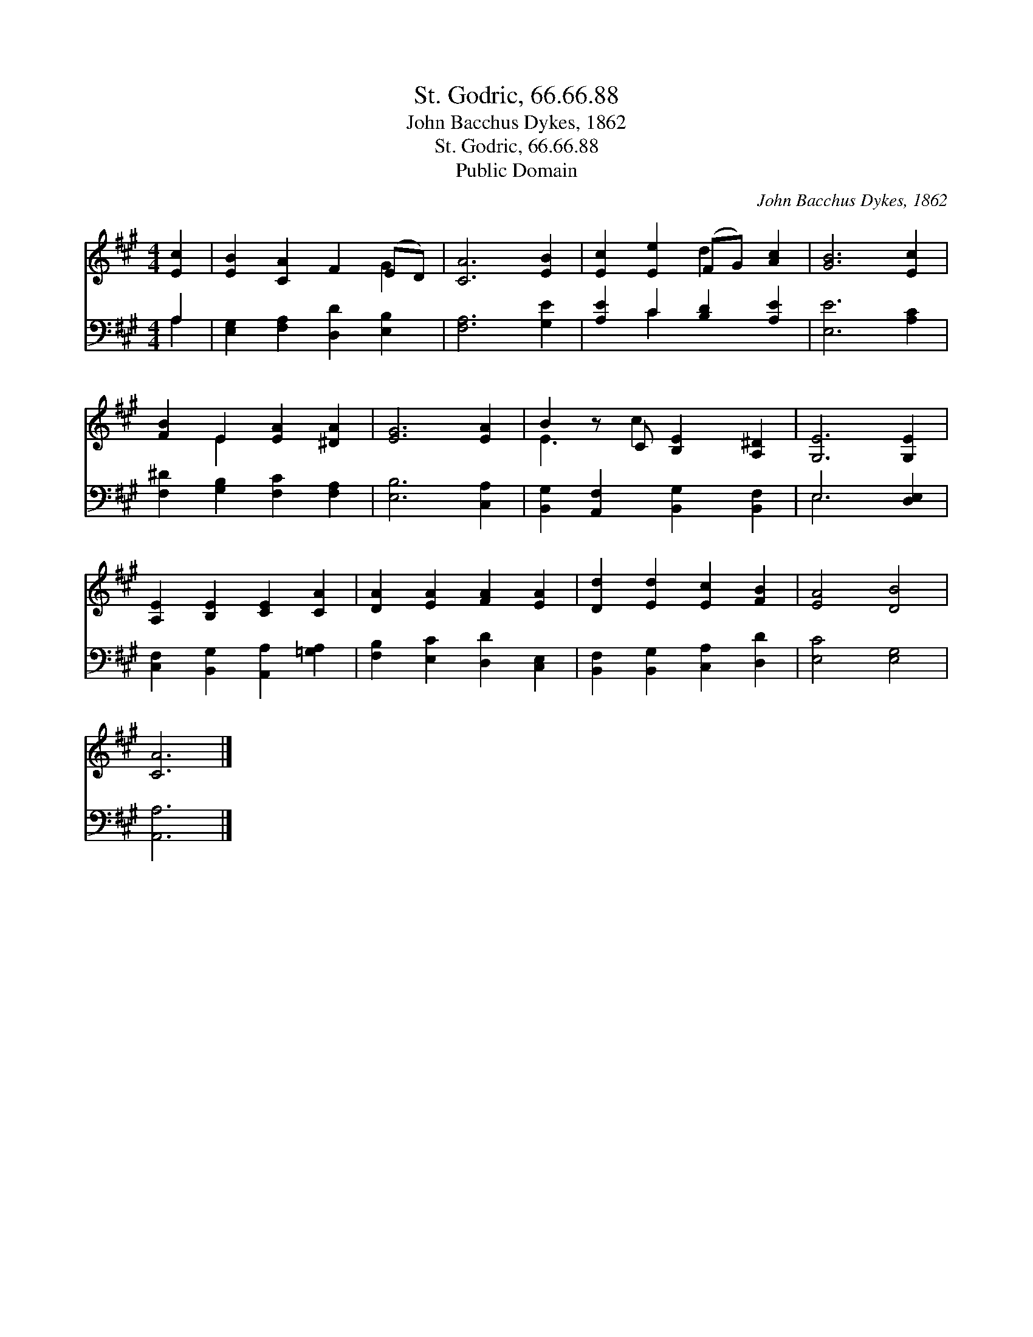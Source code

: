 X:1
T:St. Godric, 66.66.88
T:John Bacchus Dykes, 1862
T:St. Godric, 66.66.88
T:Public Domain
C:John Bacchus Dykes, 1862
Z:Public Domain
%%score ( 1 2 ) ( 3 4 )
L:1/8
M:4/4
K:A
V:1 treble 
V:2 treble 
V:3 bass 
V:4 bass 
V:1
 [Ec]2 | [EB]2 [CA]2 F2 (ED) | [CA]6 [EB]2 | [Ec]2 [Ee]2 (FG) [Ac]2 | [GB]6 [Ec]2 | %5
 [FB]2 E2 [EA]2 [^DA]2 | [EG]6 [EA]2 | B2 z C [B,E]2 [A,^D]2 | [G,E]6 [G,E]2 | %9
 [A,E]2 [B,E]2 [CE]2 [CA]2 | [DA]2 [EA]2 [FA]2 [EA]2 | [Dd]2 [Ed]2 [Ec]2 [FB]2 | [EA]4 [DB]4 | %13
 [CA]6 |] %14
V:2
 x2 | x6 G2 | x8 | x4 d2 x2 | x8 | x2 E2 x4 | x8 | E3 c2 x3 | x8 | x8 | x8 | x8 | x8 | x6 |] %14
V:3
 A,2 | [E,G,]2 [F,A,]2 [D,D]2 [E,B,]2 | [F,A,]6 [G,E]2 | [A,E]2 C2 [B,D]2 [A,E]2 | [E,E]6 [A,C]2 | %5
 [F,^D]2 [G,B,]2 [F,C]2 [F,A,]2 | [E,B,]6 [C,A,]2 | [B,,G,]2 [A,,F,]2 [B,,G,]2 [B,,F,]2 | %8
 E,6 [D,E,]2 | [C,F,]2 [B,,G,]2 [A,,A,]2 [=G,A,]2 | [F,B,]2 [E,C]2 [D,D]2 [C,E,]2 | %11
 [B,,F,]2 [B,,G,]2 [C,A,]2 [D,D]2 | [E,C]4 [E,G,]4 | [A,,A,]6 |] %14
V:4
 A,2 | x8 | x8 | x2 C2 x4 | x8 | x8 | x8 | x8 | E,6 x2 | x8 | x8 | x8 | x8 | x6 |] %14

